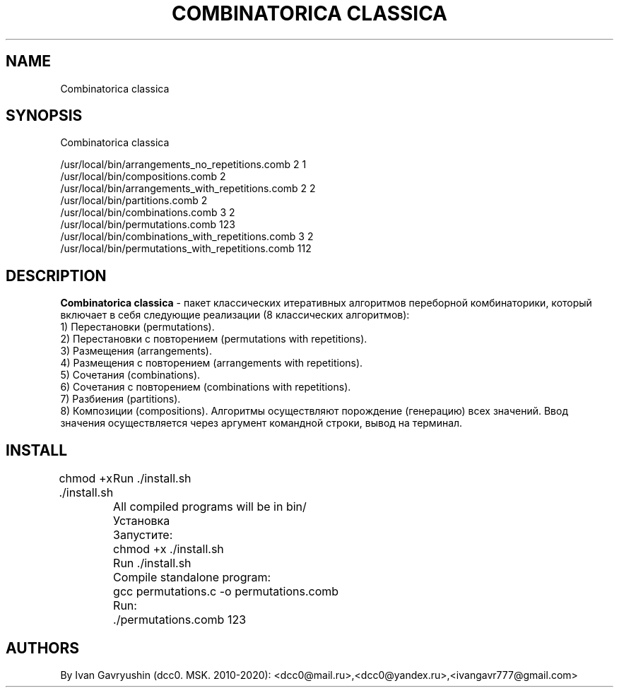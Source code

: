 '\" t

.TH "COMBINATORICA CLASSICA" "8" "26\ \&FEBRARY\ \&2024" "COMBINATORICA CLASSICA 9.9.9" "COMBINATORICA CLASSICA"

.SH "NAME"
Combinatorica classica
.SH "SYNOPSIS"
Combinatorica classica 

   /usr/local/bin/arrangements_no_repetitions.comb  2 1
   /usr/local/bin/compositions.comb  2
   /usr/local/bin/arrangements_with_repetitions.comb  2 2
   /usr/local/bin/partitions.comb 2
   /usr/local/bin/combinations.comb 3 2
   /usr/local/bin/permutations.comb 123
   /usr/local/bin/combinations_with_repetitions.comb 3 2
   /usr/local/bin/permutations_with_repetitions.comb 112

.SH "DESCRIPTION"

\fBCombinatorica classica\fR  - пакет классических итеративных алгоритмов переборной комбинаторики,
который включает в себя следующие реализации (8 классических алгоритмов):
 1) Перестановки (permutations).
 2) Перестановки с повторением (permutations with repetitions).
 3) Размещения (arrangements).
 4) Размещения с повторением (arrangements with repetitions).
 5) Сочетания (combinations).
 6) Сочетания с повторением (combinations with repetitions).
 7) Разбиения (partitions).
 8) Композиции (compositions).
Алгоритмы осуществляют порождение (генерацию) всех значений.
Ввод значения осуществляется через аргумент командной строки, вывод на терминал.

.SH "INSTALL"
chmod +x ./install.sh
	Run  ./install.sh
	All compiled programs will be in bin/

	Установка
	Запустите:
	chmod +x ./install.sh
	Run  ./install.sh

	Сompile standalone program:
	gcc permutations.c -o permutations.comb
	Run:
	./permutations.comb 123

.SH "AUTHORS"

By Ivan Gavryushin (dcc0. MSK. 2010-2020): <dcc0@mail.ru>,<dcc0@yandex.ru>,<ivangavr777@gmail.com>
